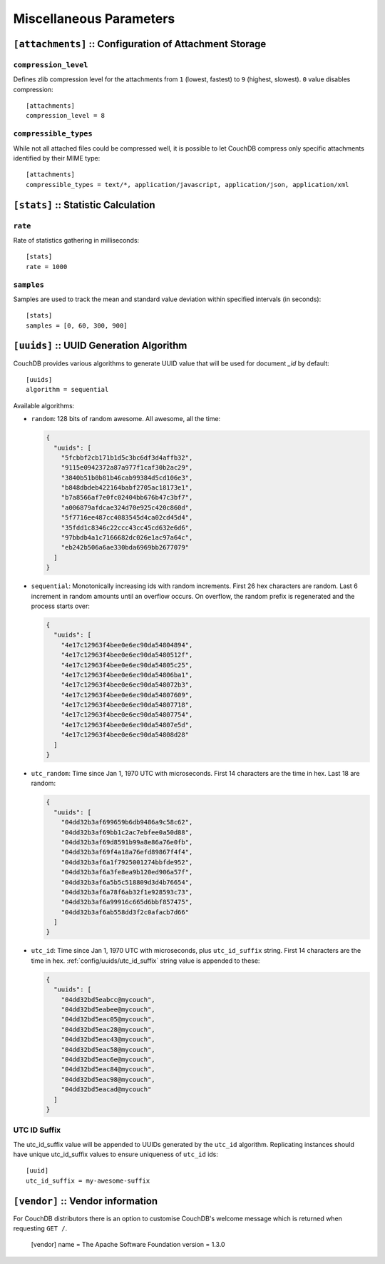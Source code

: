 .. Licensed under the Apache License, Version 2.0 (the "License"); you may not
.. use this file except in compliance with the License. You may obtain a copy of
.. the License at
..
..   http://www.apache.org/licenses/LICENSE-2.0
..
.. Unless required by applicable law or agreed to in writing, software
.. distributed under the License is distributed on an "AS IS" BASIS, WITHOUT
.. WARRANTIES OR CONDITIONS OF ANY KIND, either express or implied. See the
.. License for the specific language governing permissions and limitations under
.. the License.

.. highlight:: ini

========================
Miscellaneous Parameters
========================

.. _config/attachments:

``[attachments]`` :: Configuration of Attachment Storage
========================================================

.. _config/attachments/compression_level:

``compression_level``
---------------------

Defines zlib compression level for the attachments from ``1`` (lowest, fastest)
to ``9`` (highest, slowest). ``0`` value disables compression::

  [attachments]
  compression_level = 8


.. _config/attachments/compressible_types:

``compressible_types``
----------------------

While not all attached files could be compressed well, it is possible to let
CouchDB compress only specific attachments identified by their MIME type::

  [attachments]
  compressible_types = text/*, application/javascript, application/json, application/xml


.. _config/stats:

``[stats]`` :: Statistic Calculation
====================================

.. _config/stats/rate:

``rate``
--------

Rate of statistics gathering in milliseconds::

  [stats]
  rate = 1000


.. _config/stats/samples:

``samples``
-----------

Samples are used to track the mean and standard value deviation within specified
intervals (in seconds)::

  [stats]
  samples = [0, 60, 300, 900]


.. _config/uuids:
.. _config/uuids/algorithm:

``[uuids]`` :: UUID Generation Algorithm
========================================

.. versionchanged:: 1.3 ``utc_id`` algorithm.

CouchDB provides various algorithms to generate UUID value that will be used
for document `_id` by default::

  [uuids]
  algorithm = sequential

Available algorithms:

- ``random``: 128 bits of random awesome. All awesome, all the time:

  .. code-block:: javascript

    {
      "uuids": [
        "5fcbbf2cb171b1d5c3bc6df3d4affb32",
        "9115e0942372a87a977f1caf30b2ac29",
        "3840b51b0b81b46cab99384d5cd106e3",
        "b848dbdeb422164babf2705ac18173e1",
        "b7a8566af7e0fc02404bb676b47c3bf7",
        "a006879afdcae324d70e925c420c860d",
        "5f7716ee487cc4083545d4ca02cd45d4",
        "35fdd1c8346c22ccc43cc45cd632e6d6",
        "97bbdb4a1c7166682dc026e1ac97a64c",
        "eb242b506a6ae330bda6969bb2677079"
      ]
    }

- ``sequential``: Monotonically increasing ids with random increments.
  First 26 hex characters are random. Last 6 increment in random amounts until
  an overflow occurs. On overflow, the random prefix is regenerated and the
  process starts over:

  .. code-block:: javascript

    {
      "uuids": [
        "4e17c12963f4bee0e6ec90da54804894",
        "4e17c12963f4bee0e6ec90da5480512f",
        "4e17c12963f4bee0e6ec90da54805c25",
        "4e17c12963f4bee0e6ec90da54806ba1",
        "4e17c12963f4bee0e6ec90da548072b3",
        "4e17c12963f4bee0e6ec90da54807609",
        "4e17c12963f4bee0e6ec90da54807718",
        "4e17c12963f4bee0e6ec90da54807754",
        "4e17c12963f4bee0e6ec90da54807e5d",
        "4e17c12963f4bee0e6ec90da54808d28"
      ]
    }

- ``utc_random``: Time since Jan 1, 1970 UTC with microseconds. First 14
  characters are the time in hex. Last 18 are random:

  .. code-block:: javascript

    {
      "uuids": [
        "04dd32b3af699659b6db9486a9c58c62",
        "04dd32b3af69bb1c2ac7ebfee0a50d88",
        "04dd32b3af69d8591b99a8e86a76e0fb",
        "04dd32b3af69f4a18a76efd89867f4f4",
        "04dd32b3af6a1f7925001274bbfde952",
        "04dd32b3af6a3fe8ea9b120ed906a57f",
        "04dd32b3af6a5b5c518809d3d4b76654",
        "04dd32b3af6a78f6ab32f1e928593c73",
        "04dd32b3af6a99916c665d6bbf857475",
        "04dd32b3af6ab558dd3f2c0afacb7d66"
      ]
    }

- ``utc_id``: Time since Jan 1, 1970 UTC with microseconds,
  plus ``utc_id_suffix`` string. First 14 characters are the time in hex.
  :ref:`config/uuids/utc_id_suffix` string value is appended to these:

  .. code-block:: javascript

    {
      "uuids": [
        "04dd32bd5eabcc@mycouch",
        "04dd32bd5eabee@mycouch",
        "04dd32bd5eac05@mycouch",
        "04dd32bd5eac28@mycouch",
        "04dd32bd5eac43@mycouch",
        "04dd32bd5eac58@mycouch",
        "04dd32bd5eac6e@mycouch",
        "04dd32bd5eac84@mycouch",
        "04dd32bd5eac98@mycouch",
        "04dd32bd5eacad@mycouch"
      ]
    }


.. _config/uuids/utc_id_suffix:

UTC ID Suffix
-------------

.. versionadded:: 1.3

The utc_id_suffix value will be appended to UUIDs generated by the ``utc_id``
algorithm. Replicating instances should have unique utc_id_suffix values to
ensure uniqueness of ``utc_id`` ids::

  [uuid]
  utc_id_suffix = my-awesome-suffix


.. _config/vendor:

``[vendor]`` :: Vendor information
==================================

.. versionadded:: 1.3

For CouchDB distributors there is an option to customise CouchDB's welcome
message which is returned when requesting ``GET /``.

  [vendor]
  name = The Apache Software Foundation
  version = 1.3.0


